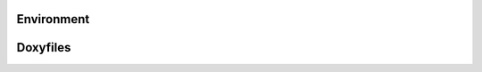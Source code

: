 Environment
===========

Doxyfiles
=========
.. autodoxygenfile:: environment.hpp
   :project: openmw
